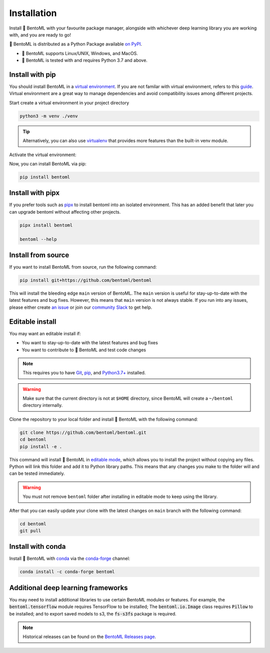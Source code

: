 ============
Installation
============

Install 🍱 BentoML with your favourite package manager, alongside with whichever deep learning
library you are working with, and you are ready to go!

🍱 BentoML is distributed as a Python Package available `on PyPI <https://pypi.org/project/bentoml/>`_.

* 🍱 BentoML supports Linux/UNIX, Windows, and MacOS.
* 🍱 BentoML is tested with and requires Python 3.7 and above.

Install with pip
----------------

You should install BentoML in a `virtual environment <https://docs.python.org/3/library/venv.html>`_. If you are not familar with virtual environment, refers to this
`guide <https://packaging.python.org/en/latest/guides/installing-using-pip-and-virtual-environments/>`_. Virtual environment are a great way to manage dependencies and
avoid compatibility issues among different projects.

Start create a virtual environment in your project directory

.. code-block:: bash

    python3 -m venv ./venv

.. tip::

   Alternatively, you can also use `virtualenv <https://virtualenv.pypa.io/en/latest/>`_ that provides more features than the built-in venv module.

Activate the virtual environment:

.. tab-set::

    .. tab-item:: MacOS/UNIX

        .. code-block:: bash

            source ./venv/bin/activate

    .. tab-item:: Windows

        .. code-block:: powershell

            .\venv\Scripts\activate

Now, you can install BentoML via pip:

.. code-block:: bash

    pip install bentoml

Install with pipx
-----------------

If you prefer tools such as `pipx <https://pypa.github.io/pipx/>`_ to install bentoml
into an isolated environment. This has an added benefit that later you can upgrade
bentoml without affecting other projects.

.. code-block:: bash

    pipx install bentoml

    bentoml --help

Install from source
-------------------

If you want to install BentoML from source, run the following command:

.. code-block:: bash

    pip install git+https://github.com/bentoml/bentoml

This will install the bleeding edge ``main`` version of BentoML. The ``main`` version is
useful for stay-up-to-date with the latest features and bug fixes. However, this means
that ``main`` version is not always stable. If you run into any issues, please either
create `an issue <https://github.com/bentoml/BentoML/issues/new/choose>`_ or join our
`community Slack <https://l.linklyhq.com/l/ktOX>`_ to get help.

Editable install
----------------

You may want an editable install if:

* You want to stay-up-to-date with the latest features and bug fixes
* You want to contribute to 🍱 BentoML and test code changes

.. note::

   This requires you to have `Git <https://git-scm.com/>`_, `pip <https://pip.pypa.io/en/stable/installation/>`_, and `Python3.7+ <https://www.python.org/downloads/>`_ installed.

.. seealso::

   For more information on development notes, refer to `our development guide <https://github.com/bentoml/BentoML/blob/main/DEVELOPMENT.md>`_.

.. warning::

   Make sure that the current directory is not at ``$HOME`` directory, since BentoML will
   create a ``~/bentoml`` directory internally.

Clone the repository to your local folder and install 🍱 BentoML with the following command:

.. code-block:: bash

    git clone https://github.com/bentoml/bentoml.git
    cd bentoml
    pip install -e .

This command will install 🍱 BentoML in `editable mode
<https://pip.pypa.io/en/stable/topics/local-project-installs/#editable-installs>`_,
which allows you to install the project without copying any files. Python will link this
folder and add it to Python library paths. This means that any changes you make to the
folder will and can be tested immediately.

.. warning::

   You must not remove ``bentoml`` folder after installing in editable mode to keep using
   the library.

After that you can easily update your clone with the latest changes on ``main`` branch
with the following command:

.. code-block:: bash

    cd bentoml
    git pull

Install with conda
------------------

Install 🍱 BentoML with `conda <https://docs.conda.io/en/latest/>`_ via the `conda-forge <https://conda-forge.org/>`_ channel:

.. code-block:: bash

    conda install -c conda-forge bentoml


Additional deep learning frameworks
-----------------------------------

You may need to install additional libraries to use certain BentoML modules or features.
For example, the :code:`bentoml.tensorflow` module requires TensorFlow to be installed;
The :code:`bentoml.io.Image` class requires :code:`Pillow` to be installed; and to
export saved models to s3, the :code:`fs-s3fs` package is required.



.. note::

    Historical releases can be found on the `BentoML Releases page <https://github.com/bentoml/BentoML/releases>`_.

.. seealso::

    For the 0.13-LTS releases, see the `0.13-LTS documentation <https://docs.bentoml.org/en/v0.13.1/>`_.

